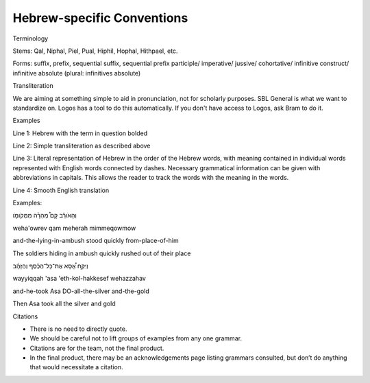 Hebrew-specific Conventions
===========================

Terminology


Stems: Qal, Niphal, Piel, Pual, Hiphil, Hophal, Hithpael, etc.

Forms:  suffix, prefix, sequential suffix, sequential prefix
participle/
imperative/
jussive/
cohortative/
infinitive construct/
infinitive absolute (plural: infinitives absolute)

Transliteration


We are aiming at something simple to aid in pronunciation, not for scholarly purposes. SBL General is what we want to standardize on. Logos has a tool to do this automatically. If you don't have access to Logos, ask Bram to do it.

Examples


Line 1: Hebrew with the term in question bolded 

Line 2: Simple transliteration as described above

Line 3: Literal representation of Hebrew in the order of the Hebrew words, with meaning contained in individual words represented with English words connected by dashes. Necessary grammatical information can be given with abbreviations in capitals. This allows the reader to track the words with the meaning in the words.

Line 4: Smooth English translation

Examples:

וְהָאֹורֵ֡ב קָם֩ מְהֵרָ֨ה מִמְּקֹומֹ֤ו

weha'owrev qam meherah mimmeqowmow

and-the-lying-in-ambush stood quickly from-place-of-him


The soldiers hiding in ambush quickly rushed out of their place

וַיִּקַּ֣ח אָ֠סָא אֶת־כָּל־הַכֶּ֨סֶף וְהַזָּהָ֜ב

wayyiqqah 'asa 'eth-kol-hakkesef wehazzahav

and-he-took Asa DO-all-the-silver and-the-gold

Then Asa took all the silver and gold

Citations


* There is no need to directly quote.
* We should be careful not to lift groups of examples from any one grammar.
* Citations are for the team, not the final product.
* In the final product, there may be an acknowledgements page listing grammars consulted, but don’t do anything that would necessitate a citation.

